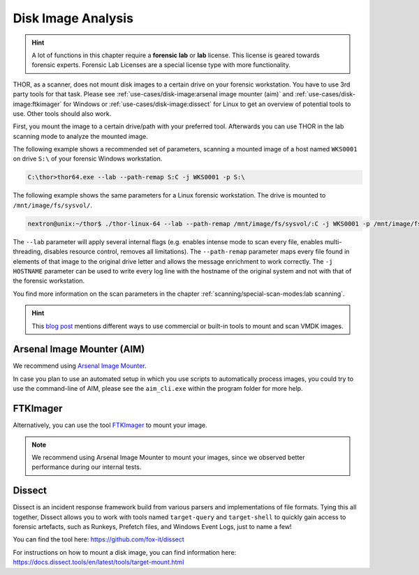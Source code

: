 .. Index:: Disk Image Analysis

Disk Image Analysis
-------------------

.. hint:: 
  A lot of functions in this chapter require a **forensic lab**
  or **lab** license. This license is geared towards forensic
  experts. Forensic Lab Licenses are a special license type
  with more functionality.

THOR, as a scanner, does not mount disk images to a certain drive
on your forensic workstation. You have to use 3rd party tools for
that task. Please see :ref:`use-cases/disk-image:arsenal image mounter (aim)`
and :ref:`use-cases/disk-image:ftkimager` for Windows or :ref:`use-cases/disk-image:dissect`
for Linux to get an overview of potential tools to use. Other tools
should also work.

First, you mount the image to a certain drive/path with your preferred tool.
Afterwards you can use THOR in the lab scanning mode to analyze the
mounted image.

The following example shows a recommended set of parameters, scanning
a mounted image of a host named ``WKS0001`` on drive ``S:\`` of
your forensic Windows workstation. 

.. code-block:: doscon

  C:\thor>thor64.exe --lab --path-remap S:C -j WKS0001 -p S:\

The following example shows the same parameters for a Linux forensic
workstation. The drive is mounted to ``/mnt/image/fs/sysvol/``.

.. code-block:: console

  nextron@unix:~/thor$ ./thor-linux-64 --lab --path-remap /mnt/image/fs/sysvol/:C -j WKS0001 -p /mnt/image/fs/sysvol/ 

The ``--lab`` parameter will apply several internal flags (e.g. enables
intense mode to scan every file, enables multi-threading, disables
resource control, removes all limitations). The ``--path-remap``
parameter maps every file found in elements of that image to the
original drive letter and allows the message enrichment to work
correctly. The ``-j HOSTNAME`` parameter can be used to write every
log line with the hostname of the original system and not with that
of the forensic workstation.

You find more information on the scan parameters in the chapter
:ref:`scanning/special-scan-modes:lab scanning`.

.. hint::
  This `blog post <https://thinkdfir.com/2021/06/03/you-want-me-to-deal-with-how-many-vmdks/>`__
  mentions different ways to use commercial or built-in tools to mount and scan VMDK images.

Arsenal Image Mounter (AIM)
^^^^^^^^^^^^^^^^^^^^^^^^^^^

We recommend using `Arsenal Image Mounter <https://arsenalrecon.com/products/arsenal-image-mounter>`_.

In case you plan to use an automated setup in which you use scripts
to automatically process images, you could try to use the command-line
of AIM, please see the ``aim_cli.exe`` within the program folder for more help.

FTKImager
^^^^^^^^^

Alternatively, you can use the tool `FTKImager <https://www.exterro.com/digital-forensics-software/ftk-imager>`_
to mount your image.

.. note:: 
  We recommend using Arsenal Image Mounter to mount your images, since we observed better performance
  during our internal tests.

Dissect
^^^^^^^

Dissect is an incident response framework build from various parsers and implementations
of file formats. Tying this all together, Dissect allows you to work with tools named
``target-query`` and ``target-shell`` to quickly gain access to forensic artefacts,
such as Runkeys, Prefetch files, and Windows Event Logs, just to name a few!

You can find the tool here:
https://github.com/fox-it/dissect

For instructions on how to mount a disk image, you can find information here:
https://docs.dissect.tools/en/latest/tools/target-mount.html

